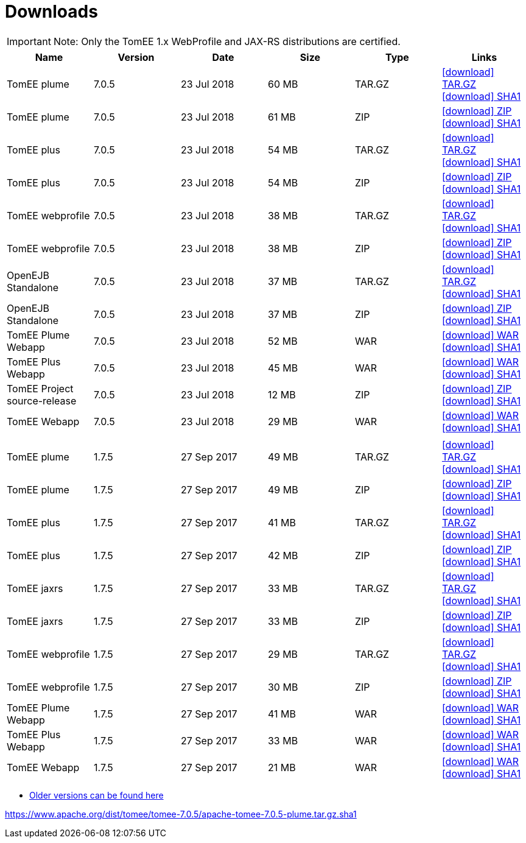 = Downloads
:jbake-date: 2015-04-05
:jbake-type: page
:jbake-status: published
:jbake-tomeepdf:
:icons: font

IMPORTANT: Note: Only the TomEE 1.x WebProfile and JAX-RS distributions are certified.

[.table.table-bordered,options="header"]
|===

|Name|Version|Date|Size|Type|Links

|TomEE plume|7.0.5|23 Jul 2018|60 MB |TAR.GZ| https://www.apache.org/dyn/closer.cgi/tomee/tomee-7.0.5/apache-tomee-7.0.5-plume.tar.gz[icon:download[] TAR.GZ] https://www.apache.org/dist/tomee/tomee-7.0.5/apache-tomee-7.0.5-plume.tar.gz.sha1[icon:download[] SHA1]
|TomEE plume|7.0.5|23 Jul 2018|61 MB |ZIP| https://www.apache.org/dyn/closer.cgi/tomee/tomee-7.0.5/apache-tomee-7.0.5-plume.zip[icon:download[] ZIP] https://www.apache.org/dist/tomee/tomee-7.0.5/apache-tomee-7.0.5-plume.zip.sha1[icon:download[] SHA1]
|TomEE plus|7.0.5|23 Jul 2018|54 MB |TAR.GZ| https://www.apache.org/dyn/closer.cgi/tomee/tomee-7.0.5/apache-tomee-7.0.5-plus.tar.gz[icon:download[] TAR.GZ] https://www.apache.org/dist/tomee/tomee-7.0.5/apache-tomee-7.0.5-plus.tar.gz.sha1[icon:download[] SHA1]
|TomEE plus|7.0.5|23 Jul 2018|54 MB |ZIP| https://www.apache.org/dyn/closer.cgi/tomee/tomee-7.0.5/apache-tomee-7.0.5-plus.zip[icon:download[] ZIP] https://www.apache.org/dist/tomee/tomee-7.0.5/apache-tomee-7.0.5-plus.zip.sha1[icon:download[] SHA1]
|TomEE webprofile|7.0.5|23 Jul 2018|38 MB |TAR.GZ| https://www.apache.org/dyn/closer.cgi/tomee/tomee-7.0.5/apache-tomee-7.0.5-webprofile.tar.gz[icon:download[] TAR.GZ] https://www.apache.org/dist/tomee/tomee-7.0.5/apache-tomee-7.0.5-webprofile.tar.gz.sha1[icon:download[] SHA1]
|TomEE webprofile|7.0.5|23 Jul 2018|38 MB |ZIP| https://www.apache.org/dyn/closer.cgi/tomee/tomee-7.0.5/apache-tomee-7.0.5-webprofile.zip[icon:download[] ZIP] https://www.apache.org/dist/tomee/tomee-7.0.5/apache-tomee-7.0.5-webprofile.zip.sha1[icon:download[] SHA1]
|OpenEJB Standalone|7.0.5|23 Jul 2018|37 MB |TAR.GZ| https://www.apache.org/dyn/closer.cgi/tomee/tomee-7.0.5/openejb-standalone-7.0.5.tar.gz[icon:download[] TAR.GZ] https://www.apache.org/dist/tomee/tomee-7.0.5/openejb-standalone-7.0.5.tar.gz.sha1[icon:download[] SHA1]
|OpenEJB Standalone|7.0.5|23 Jul 2018|37 MB |ZIP| https://www.apache.org/dyn/closer.cgi/tomee/tomee-7.0.5/openejb-standalone-7.0.5.zip[icon:download[] ZIP] https://www.apache.org/dist/tomee/tomee-7.0.5/openejb-standalone-7.0.5.zip.sha1[icon:download[] SHA1]
|TomEE Plume Webapp|7.0.5|23 Jul 2018|52 MB |WAR| https://www.apache.org/dyn/closer.cgi/tomee/tomee-7.0.5/tomee-plume-webapp-7.0.5.war[icon:download[] WAR] https://www.apache.org/dist/tomee/tomee-7.0.5/tomee-plume-webapp-7.0.5.war.sha1[icon:download[] SHA1]
|TomEE Plus Webapp|7.0.5|23 Jul 2018|45 MB |WAR| https://www.apache.org/dyn/closer.cgi/tomee/tomee-7.0.5/tomee-plus-webapp-7.0.5.war[icon:download[] WAR] https://www.apache.org/dist/tomee/tomee-7.0.5/tomee-plus-webapp-7.0.5.war.sha1[icon:download[] SHA1]
|TomEE Project source-release|7.0.5|23 Jul 2018|12 MB |ZIP| https://www.apache.org/dyn/closer.cgi/tomee/tomee-7.0.5/tomee-project-7.0.5-source-release.zip[icon:download[] ZIP] https://www.apache.org/dist/tomee/tomee-7.0.5/tomee-project-7.0.5-source-release.zip.sha1[icon:download[] SHA1]
|TomEE Webapp|7.0.5|23 Jul 2018|29 MB |WAR| https://www.apache.org/dyn/closer.cgi/tomee/tomee-7.0.5/tomee-webapp-7.0.5.war[icon:download[] WAR] https://www.apache.org/dist/tomee/tomee-7.0.5/tomee-webapp-7.0.5.war.sha1[icon:download[] SHA1]
||||||
|TomEE plume|1.7.5|27 Sep 2017|49 MB |TAR.GZ| https://www.apache.org/dyn/closer.cgi/tomee/tomee-1.7.5/apache-tomee-1.7.5-plume.tar.gz[icon:download[] TAR.GZ] https://www.apache.org/dist/tomee/tomee-1.7.5/apache-tomee-1.7.5-plume.tar.gz.sha1[icon:download[] SHA1]
|TomEE plume|1.7.5|27 Sep 2017|49 MB |ZIP| https://www.apache.org/dyn/closer.cgi/tomee/tomee-1.7.5/apache-tomee-1.7.5-plume.zip[icon:download[] ZIP] https://www.apache.org/dist/tomee/tomee-1.7.5/apache-tomee-1.7.5-plume.zip.sha1[icon:download[] SHA1]
|TomEE plus|1.7.5|27 Sep 2017|41 MB |TAR.GZ| https://www.apache.org/dyn/closer.cgi/tomee/tomee-1.7.5/apache-tomee-1.7.5-plus.tar.gz[icon:download[] TAR.GZ] https://www.apache.org/dist/tomee/tomee-1.7.5/apache-tomee-1.7.5-plus.tar.gz.sha1[icon:download[] SHA1]
|TomEE plus|1.7.5|27 Sep 2017|42 MB |ZIP| https://www.apache.org/dyn/closer.cgi/tomee/tomee-1.7.5/apache-tomee-1.7.5-plus.zip[icon:download[] ZIP] https://www.apache.org/dist/tomee/tomee-1.7.5/apache-tomee-1.7.5-plus.zip.sha1[icon:download[] SHA1]
|TomEE jaxrs|1.7.5|27 Sep 2017|33 MB |TAR.GZ| https://www.apache.org/dyn/closer.cgi/tomee/tomee-1.7.5/apache-tomee-1.7.5-jaxrs.tar.gz[icon:download[] TAR.GZ] https://www.apache.org/dist/tomee/tomee-1.7.5/apache-tomee-1.7.5-jaxrs.tar.gz.sha1[icon:download[] SHA1]
|TomEE jaxrs|1.7.5|27 Sep 2017|33 MB |ZIP| https://www.apache.org/dyn/closer.cgi/tomee/tomee-1.7.5/apache-tomee-1.7.5-jaxrs.zip[icon:download[] ZIP] https://www.apache.org/dist/tomee/tomee-1.7.5/apache-tomee-1.7.5-jaxrs.zip.sha1[icon:download[] SHA1]
|TomEE webprofile|1.7.5|27 Sep 2017|29 MB |TAR.GZ| https://www.apache.org/dyn/closer.cgi/tomee/tomee-1.7.5/apache-tomee-1.7.5-webprofile.tar.gz[icon:download[] TAR.GZ] https://www.apache.org/dist/tomee/tomee-1.7.5/apache-tomee-1.7.5-webprofile.tar.gz.sha1[icon:download[] SHA1]
|TomEE webprofile|1.7.5|27 Sep 2017|30 MB |ZIP| https://www.apache.org/dyn/closer.cgi/tomee/tomee-1.7.5/apache-tomee-1.7.5-webprofile.zip[icon:download[] ZIP] https://www.apache.org/dist/tomee/tomee-1.7.5/apache-tomee-1.7.5-webprofile.zip.sha1[icon:download[] SHA1]
|TomEE Plume Webapp|1.7.5|27 Sep 2017|41 MB |WAR| https://www.apache.org/dyn/closer.cgi/tomee/tomee-1.7.5/tomee-plume-webapp-1.7.5.war[icon:download[] WAR] https://www.apache.org/dist/tomee/tomee-1.7.5/tomee-plume-webapp-1.7.5.war.sha1[icon:download[] SHA1]
|TomEE Plus Webapp|1.7.5|27 Sep 2017|33 MB |WAR| https://www.apache.org/dyn/closer.cgi/tomee/tomee-1.7.5/tomee-plus-webapp-1.7.5.war[icon:download[] WAR] https://www.apache.org/dist/tomee/tomee-1.7.5/tomee-plus-webapp-1.7.5.war.sha1[icon:download[] SHA1]
|TomEE Webapp|1.7.5|27 Sep 2017|21 MB |WAR| https://www.apache.org/dyn/closer.cgi/tomee/tomee-1.7.5/tomee-webapp-1.7.5.war[icon:download[] WAR] https://www.apache.org/dist/tomee/tomee-1.7.5/tomee-webapp-1.7.5.war.sha1[icon:download[] SHA1]

|===


- link:download-archive.html[Older versions can be found here]

https://www.apache.org/dist/tomee/tomee-7.0.5/apache-tomee-7.0.5-plume.tar.gz.sha1